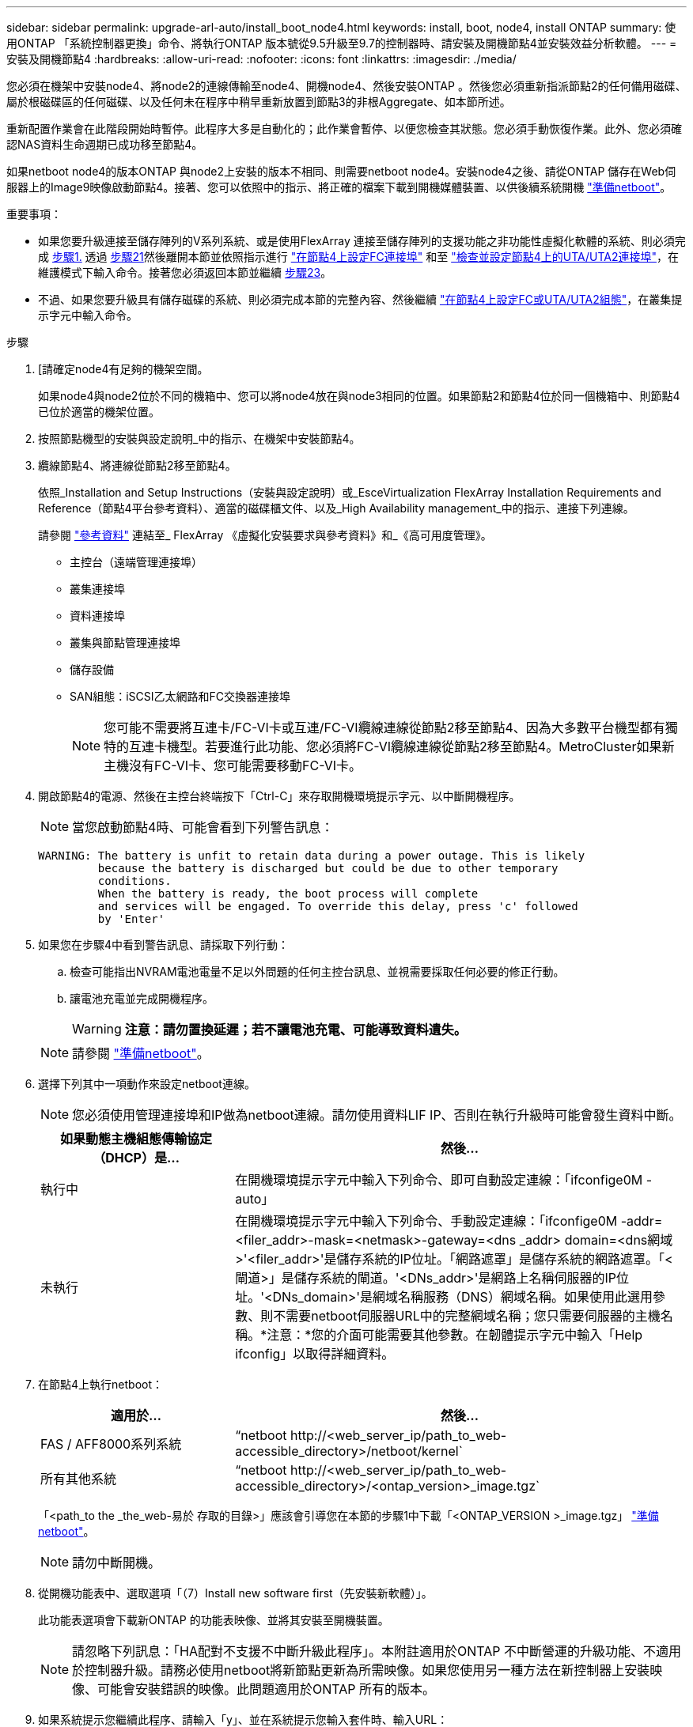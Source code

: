 ---
sidebar: sidebar 
permalink: upgrade-arl-auto/install_boot_node4.html 
keywords: install, boot, node4, install ONTAP 
summary: 使用ONTAP 「系統控制器更換」命令、將執行ONTAP 版本號從9.5升級至9.7的控制器時、請安裝及開機節點4並安裝效益分析軟體。 
---
= 安裝及開機節點4
:hardbreaks:
:allow-uri-read: 
:nofooter: 
:icons: font
:linkattrs: 
:imagesdir: ./media/


[role="lead"]
您必須在機架中安裝node4、將node2的連線傳輸至node4、開機node4、然後安裝ONTAP 。然後您必須重新指派節點2的任何備用磁碟、屬於根磁碟區的任何磁碟、以及任何未在程序中稍早重新放置到節點3的非根Aggregate、如本節所述。

重新配置作業會在此階段開始時暫停。此程序大多是自動化的；此作業會暫停、以便您檢查其狀態。您必須手動恢復作業。此外、您必須確認NAS資料生命週期已成功移至節點4。

如果netboot node4的版本ONTAP 與node2上安裝的版本不相同、則需要netboot node4。安裝node4之後、請從ONTAP 儲存在Web伺服器上的Image9映像啟動節點4。接著、您可以依照中的指示、將正確的檔案下載到開機媒體裝置、以供後續系統開機 link:prepare_for_netboot.html["準備netboot"]。

.重要事項：
* 如果您要升級連接至儲存陣列的V系列系統、或是使用FlexArray 連接至儲存陣列的支援功能之非功能性虛擬化軟體的系統、則必須完成 <<auto_install4_step1,步驟1.>> 透過 <<auto_install4_step21,步驟21>>然後離開本節並依照指示進行 link:set_fc_or_uta_uta2_config_node4.html#configure-fc-ports-on-node4["在節點4上設定FC連接埠"] 和至 link:set_fc_or_uta_uta2_config_node4.html#check-and-configure-utauta2-ports-on-node4["檢查並設定節點4上的UTA/UTA2連接埠"]，在維護模式下輸入命令。接著您必須返回本節並繼續 <<auto_install4_step23,步驟23>>。
* 不過、如果您要升級具有儲存磁碟的系統、則必須完成本節的完整內容、然後繼續 link:set_fc_or_uta_uta2_config_node4.html["在節點4上設定FC或UTA/UTA2組態"]，在叢集提示字元中輸入命令。


.步驟
. [[[auto_install4_step1]]請確定node4有足夠的機架空間。
+
如果node4與node2位於不同的機箱中、您可以將node4放在與node3相同的位置。如果節點2和節點4位於同一個機箱中、則節點4已位於適當的機架位置。

. 按照節點機型的安裝與設定說明_中的指示、在機架中安裝節點4。
. 纜線節點4、將連線從節點2移至節點4。
+
依照_Installation and Setup Instructions（安裝與設定說明）或_EsceVirtualization FlexArray Installation Requirements and Reference（節點4平台參考資料）、適當的磁碟櫃文件、以及_High Availability management_中的指示、連接下列連線。

+
請參閱 link:other_references.html["參考資料"] 連結至_ FlexArray 《虛擬化安裝要求與參考資料》和_《高可用度管理》。

+
** 主控台（遠端管理連接埠）
** 叢集連接埠
** 資料連接埠
** 叢集與節點管理連接埠
** 儲存設備
** SAN組態：iSCSI乙太網路和FC交換器連接埠
+

NOTE: 您可能不需要將互連卡/FC-VI卡或互連/FC-VI纜線連線從節點2移至節點4、因為大多數平台機型都有獨特的互連卡機型。若要進行此功能、您必須將FC-VI纜線連線從節點2移至節點4。MetroCluster如果新主機沒有FC-VI卡、您可能需要移動FC-VI卡。



. 開啟節點4的電源、然後在主控台終端按下「Ctrl-C」來存取開機環境提示字元、以中斷開機程序。
+

NOTE: 當您啟動節點4時、可能會看到下列警告訊息：

+
....
WARNING: The battery is unfit to retain data during a power outage. This is likely
         because the battery is discharged but could be due to other temporary
         conditions.
         When the battery is ready, the boot process will complete
         and services will be engaged. To override this delay, press 'c' followed
         by 'Enter'
....
. 如果您在步驟4中看到警告訊息、請採取下列行動：
+
.. 檢查可能指出NVRAM電池電量不足以外問題的任何主控台訊息、並視需要採取任何必要的修正行動。
.. 讓電池充電並完成開機程序。
+

WARNING: *注意：請勿置換延遲；若不讓電池充電、可能導致資料遺失。*

+

NOTE: 請參閱 link:prepare_for_netboot.html["準備netboot"]。





. [[step6]]選擇下列其中一項動作來設定netboot連線。
+

NOTE: 您必須使用管理連接埠和IP做為netboot連線。請勿使用資料LIF IP、否則在執行升級時可能會發生資料中斷。

+
[cols="30,70"]
|===
| 如果動態主機組態傳輸協定（DHCP）是... | 然後... 


| 執行中 | 在開機環境提示字元中輸入下列命令、即可自動設定連線：「ifconfige0M -auto」 


| 未執行 | 在開機環境提示字元中輸入下列命令、手動設定連線：「ifconfige0M -addr=<filer_addr>-mask=<netmask>-gateway=<dns _addr> domain=<dns網域>'<filer_addr>'是儲存系統的IP位址。「網路遮罩」是儲存系統的網路遮罩。「<閘道>」是儲存系統的閘道。'<DNs_addr>'是網路上名稱伺服器的IP位址。'<DNs_domain>'是網域名稱服務（DNS）網域名稱。如果使用此選用參數、則不需要netboot伺服器URL中的完整網域名稱；您只需要伺服器的主機名稱。*注意：*您的介面可能需要其他參數。在韌體提示字元中輸入「Help ifconfig」以取得詳細資料。 
|===
. 在節點4上執行netboot：
+
[cols="30,70"]
|===
| 適用於... | 然後... 


| FAS / AFF8000系列系統 | “netboot \http://<web_server_ip/path_to_web-accessible_directory>/netboot/kernel` 


| 所有其他系統 | “netboot \http://<web_server_ip/path_to_web-accessible_directory>/<ontap_version>_image.tgz` 
|===
+
「<path_to the _the_web-易於 存取的目錄>」應該會引導您在本節的步驟1中下載「<ONTAP_VERSION >_image.tgz」 link:prepare_for_netboot.html["準備netboot"]。

+

NOTE: 請勿中斷開機。

. 從開機功能表中、選取選項「（7）Install new software first（先安裝新軟體）」。
+
此功能表選項會下載新ONTAP 的功能表映像、並將其安裝至開機裝置。

+

NOTE: 請忽略下列訊息：「HA配對不支援不中斷升級此程序」。本附註適用於ONTAP 不中斷營運的升級功能、不適用於控制器升級。請務必使用netboot將新節點更新為所需映像。如果您使用另一種方法在新控制器上安裝映像、可能會安裝錯誤的映像。此問題適用於ONTAP 所有的版本。

. 如果系統提示您繼續此程序、請輸入「y」、並在系統提示您輸入套件時、輸入URL：
+
http://<web_server_ip/path_to_web-accessible_directory>/<ontap_version>_image.tgz`

. 完成下列子步驟以重新啟動控制器模組：
+
.. 當您看到下列提示時、請輸入「n」跳過備份恢復：
+
....
Do you want to restore the backup configuration now? {y|n}
....
.. 當您看到下列提示時、輸入「y」重新開機：
+
....
The node must be rebooted to start using the newly installed software. Do you want to reboot now? {y|n}
....
+
控制器模組會重新開機、但會在開機功能表停止、因為開機裝置已重新格式化、而且必須還原組態資料。



. 從開機功能表中選取維護模式「5」、然後在系統提示您繼續開機時輸入「y」。
. 確認控制器和機箱已設定為HA：
+
《ha-config show》

+
以下範例顯示「ha-config show」命令的輸出：

+
....
Chassis HA configuration: ha
Controller HA configuration: ha
....
+

NOTE: 無論系統是在HA配對或獨立組態中、都會記錄在PROm中。獨立式系統或HA配對內的所有元件的狀態必須相同。

. 如果控制器和機箱未設定為HA、請使用下列命令修正組態：
+
「ha-config modify控制器ha」

+
「ha-config modify機箱ha」

+
如果您使用MetroCluster 的是不含任何功能的組態、請使用下列命令來修改控制器和機箱：

+
「ha-config modify控制器MCC」

+
「ha-config modify機箱MCC」

. 結束維護模式：
+
《停止》

+
在開機環境提示字元中按Ctrl-C來中斷自動開機。

. [[[auto_install4_step15]在節點3上、檢查系統日期、時間和時區：
+
'日期'

. 在節點4上、請在開機環境提示字元中使用下列命令檢查日期：
+
「如何日期」

. 如有必要、請在節點4上設定日期：
+
「et date <mm/dd/yed>'

. 在節點4上、請在開機環境提示字元中使用下列命令檢查時間：
+
「時間安排」

. 如有必要、請在節點4上設定時間：
+
「設定時間<hh：mm：ss>」

. 如有必要、請在節點4上設定合作夥伴系統ID：
+
「etenv PARTNER- sysid <node2_sysid>'」

+
.. 儲存設定：
+
「aveenv」



. [[[auto_install4_step21]]在新節點的開機載入程式中、必須設定「partnie-sysid」參數。對於node4、「合作夥伴- sysid」必須是node3。驗證node3的「合作夥伴- sysid」：
+
《王子》合作夥伴sysid》

. [[step22]請採取下列其中一項行動：
+
[cols="30,70"]
|===
| 如果您的系統... | 然後... 


| 具有磁碟、無後端儲存設備 | 前往 <<auto_install4_step23,步驟23>>。 


| 是連接FlexArray 至儲存陣列的V系列系統或系統、其中含有與之相關的功能完善的虛擬化軟體  a| 
.. 前往章節 link:set_fc_or_uta_uta2_config_node4.html["在節點4上設定FC或UTA/UTA2組態"] 並完成本節的小節。
.. 返回本節、並完成其餘步驟、從開始 <<auto_install4_step23,步驟23>>。


*重要事項*：您必須先重新設定FC內建連接埠、CNA內建連接埠和CNA卡、才能ONTAP 使用FlexArray 「支援虛擬化」軟體在V系列或系統上啟動。

|===


. [[auto_install4_step23]將新節點的FC啟動器連接埠新增至交換器區域。
+
如有需要、請參閱、將內建連接埠修改為啟動器 link:set_fc_or_uta_uta2_config_node4.html#configure-fc-ports-on-node4["在節點4上設定FC連接埠"]。請參閱儲存陣列與分區文件、以取得分區的進一步指示。

. 將FC啟動器連接埠新增至儲存陣列做為新主機、將陣列LUN對應至新主機。
+
請參閱儲存陣列與分區文件以取得相關指示。

. 修改與儲存陣列上陣列LUN相關的主機或磁碟區群組中的全球連接埠名稱（WWPN）值。
+
安裝新的控制器模組會變更與每個內建FC連接埠相關的WWPN值。

. 如果您的組態使用交換器型分區、請調整分區以反映新的WWPN值。
. [[step27]如果此組態正在使用NetApp儲存加密（NSE）、則必須將「setenv bootarg.storageEncryption.supports」命令設定為「true」、並將「kmip.init.maxwait`變數」設定為「Off」、以避免在節點2組態載入後發生開機迴圈：
+
「etenv bootarg.storageencryption。支援true」

+
「kmip.init.maxwait關」

. 開機節點進入開機功能表：
+
Boot_ONTAP功能表

+
如果您沒有FC或UTA/UTA2組態、請執行 link:set_fc_or_uta_uta2_config_node4.html#auto_check_node4_step15["檢查並設定節點4步驟15上的UTA/UTA2連接埠"] 因此節點4可以識別節點2的磁碟。



. [[step29]若為MetroCluster 支援功能的全功能組態、請FlexArray 前往。若需使用連接至儲存陣列的虛擬化軟體的V系列系統和系統、請前往 link:set_fc_or_uta_uta2_config_node4.html#auto_check_node4_step15["檢查並設定節點4步驟15上的UTA/UTA2連接埠"]。


